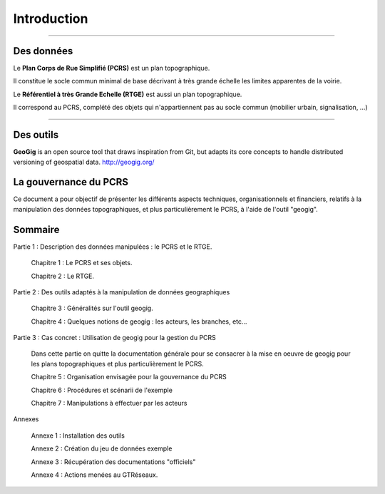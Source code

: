 ************
Introduction
************

----

Des données
-----------
Le **Plan Corps de Rue Simplifié (PCRS)** est un plan topographique.

Il constitue le socle commun minimal de base décrivant à très grande échelle
les limites apparentes de la voirie. 

Le **Référentiel à très Grande Echelle (RTGE)** est aussi un plan topographique.

Il correspond au PCRS, complété des objets qui n'appartiennent pas au socle commun (mobilier urbain, signalisation, ...)

----

Des outils
----------
**GeoGig** is an open source tool that draws inspiration from Git, but adapts its core concepts to handle distributed versioning of geospatial data.
http://geogig.org/

La gouvernance du PCRS
----------------------
Ce document a pour objectif de présenter les différents aspects techniques, organisationnels et financiers,
relatifs à la manipulation des données topographiques, et plus particulièrement le PCRS, à l'aide de l'outil "geogig".

Sommaire
--------

Partie 1 : Description des données manipulées : le PCRS et le RTGE.

  Chapitre 1 : Le PCRS et ses objets.

  Chapitre 2 : Le RTGE.

Partie 2 : Des outils adaptés à la manipulation de données geographiques

  Chapitre 3 : Généralités sur l'outil geogig.

  Chapitre 4 : Quelques notions de geogig : les acteurs, les branches, etc...


Partie 3 : Cas concret : Utilisation de geogig pour la gestion du PCRS

  Dans cette partie on quitte la documentation générale pour se consacrer à la mise en oeuvre
  de geogig pour les plans topographiques et plus particulièrement le PCRS.

  Chapitre 5 : Organisation envisagée pour la gouvernance du PCRS

  Chapitre 6 : Procédures et scénarii de l'exemple

  Chapitre 7 : Manipulations à effectuer par les acteurs


Annexes

  Annexe 1 : Installation des outils
  
  Annexe 2 : Création du jeu de données exemple

  Annexe 3 : Récupération des documentations "officiels"

  Annexe 4 : Actions menées au GTRéseaux.




